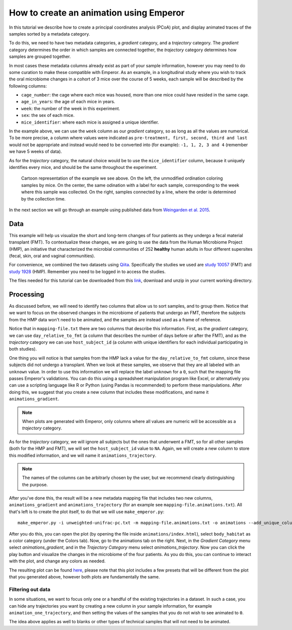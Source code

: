 .. _animations:

.. index:: animations

How to create an animation using Emperor
^^^^^^^^^^^^^^^^^^^^^^^^^^^^^^^^^^^^^^^^

In this tutorial we describe how to create a principal coordinates analysis
(PCoA) plot, and display animated traces of the samples sorted by a metadata
category.

To do this, we need to have two metadata categories, a *gradient* category, and
a *trajectory* category. The *gradient* category determines the order in which
samples are connected together, the *trajectory* category determines how
samples are grouped together.

In most cases these metadata columns already exist as part of your sample
information, however you may need to do some curation to make these compatible
with Emperor. As an example, in a longitudinal study where you wish to track
the oral microbiome changes in a cohort of 3 mice over the course of 5 weeks,
each sample will be described by the following columns:

* ``cage_number``: the cage where each mice was housed, more than one mice could
  have resided in the same cage.

* ``age_in_years``: the age of each mice in years.

* ``week``: the number of the week in this experiment.

* ``sex``: the sex of each mice.

* ``mice_identifier``: where each mice is assigned a unique identifier.

In the example above, we can use the ``week`` column as our *gradient* category,
so as long as all the values are numerical. To be more precise, a column where
values were indicated as ``pre-treatment, first, second, third and last`` would
not be appropriate and instead would need to be converted into (for example):
``-1, 1, 2, 3 and 4`` (remember we have 5 weeks of data).

As for the *trajectory* category, the natural choice would be to use the
``mice_identifier`` column, because it uniquely identifies every mice, and
should be the same throughout the experiment.

.. figure:: trajectories.png
   :alt: Cartoon representation of the example above.

   Cartoon representation of the example we see above. On the left, the
   unmodified ordination coloring samples by mice. On the center, the same
   odination with a label for each sample, corresponding to the week where this
   sample was collected. On the right, samples connected by a line, where
   the order is determined by the collection time.


In the next section we will go through an example using published data from
`Weingarden et al. 2015 <https://www.ncbi.nlm.nih.gov/pubmed/25825673>`_.

Data
====

This example will help us visualize the short and long-term changes of four
patients as they undergo a fecal material transplant (FMT).  To contextualize
these changes, we are going to use the data from the Human Microbiome Project
(HMP), an initiative that characterized the microbial communities of 252
**healthy** human adults in four different supersites (fecal, skin, oral and
vaginal communities).

For convenience, we combined the two datasets using `Qiita
<https://qiita.ucsd.edu>`_. Specifically the studies we used are `study 10057
<https://qiita.ucsd.edu/study/description/10057>`_ (FMT) and `study 1928
<https://qiita.ucsd.edu/study/description/1928>`_ (HMP). Remember you need to
be logged in to access the studies.

The files needed for this tutorial can be downloaded from this `link
<http://emperor.microbio.me/animations-tutorial.zip>`_, download and unzip in
your current working directory.

Processing
==========

As discussed before, we will need to identify two columns that allow us to sort
samples, and to group them. Notice that we want to focus on the observed
changes in the microbiome of patients that undergo an FMT, therefore the
subjects from the HMP data won't need to be animated, and the samples are
instead used as a frame of reference.

Notice that in ``mapping-file.txt`` there are two columns that describe this
information. First, as the *gradient* category, we can use
``day_relative_to_fmt`` (a column that describes the number of days before or
after the FMT), and as the *trajectory* category we can use ``host_subject_id``
(a column with unique identifiers for each individual participating in both
studies).

One thing you will notice is that samples from the HMP lack a value for the
``day_relative_to_fmt`` column, since these subjects did not undergo a
transplant. When we look at these samples, we observe that they are all labeled
with an ``unknown`` value. In order to use this information we will replace the
label ``unknown`` for a ``0``, such that the mapping file passes Emperor's
validations. You can do this using a spreadsheet manipulation program like
Excel, or alternatively you can use a scripting language like R or Python
(using Pandas is recommended) to perform these manipulations. After doing this,
we suggest that you create a new column that includes these modifications, and
name it ``animations_gradient``.

.. note::
   When plots are generated with Emperor, only columns where all values are
   numeric will be accessible as a *trajectory* category.

As for the *trajectory* category, we will ignore all subjects but the ones that
underwent a FMT, so for all other samples (both for the HMP and FMT), we will
set the ``host_subject_id`` value to ``NA``. Again, we will create a new column
to store this modified information, and we will name it
``animations_trajectory``.

.. note::
   The names of the columns can be arbitrarly chosen by the user, but we
   recommend clearly distinguishing the purpose.

After you've done this, the result will be a new metadata mapping file that
includes two new columns, ``animations_gradient`` and ``animations_trajectory``
(for an example see ``mapping-file.animations.txt``). All that's left is to
create the plot itself, to do that we will use ``make_emperor.py``::

   make_emperor.py -i unweighted-unifrac-pc.txt -m mapping-file.animations.txt -o animations --add_unique_columns

After you do this, you can open the plot (by opening the file inside
``animations/index.html``), select ``body_habitat`` as a color category (under
the Colors tab). Now, go to the animations tab on the right. Next, in the
*Gradient Category* menu select *animations_gradient*, and in the *Trajectory
Category* menu select *animations_trajectory*. Now you can click the play
button and visualize the changes in the microbiome of the four patients. As you
do this, you can continue to interact with the plot, and change any colors as
needed.

The resulting plot can be found `here
<http://emperor.microbio.me/animation/>`_, please note that this plot includes
a few presets that will be different from the plot that you generated above,
however both plots are fundamentally the same.

------------------
Filtering out data
------------------

In some situations, we want to focus only one or a handful of the existing
trajectories in a dataset. In such a case, you can hide any trajectories you
want by creating a new column in your sample information, for example
``animation_one_trajectory``, and then setting the values of the samples that
you do not wish to see animated to ``0``.

The idea above applies as well to blanks or other types of technical samples
that will not need to be animated.
